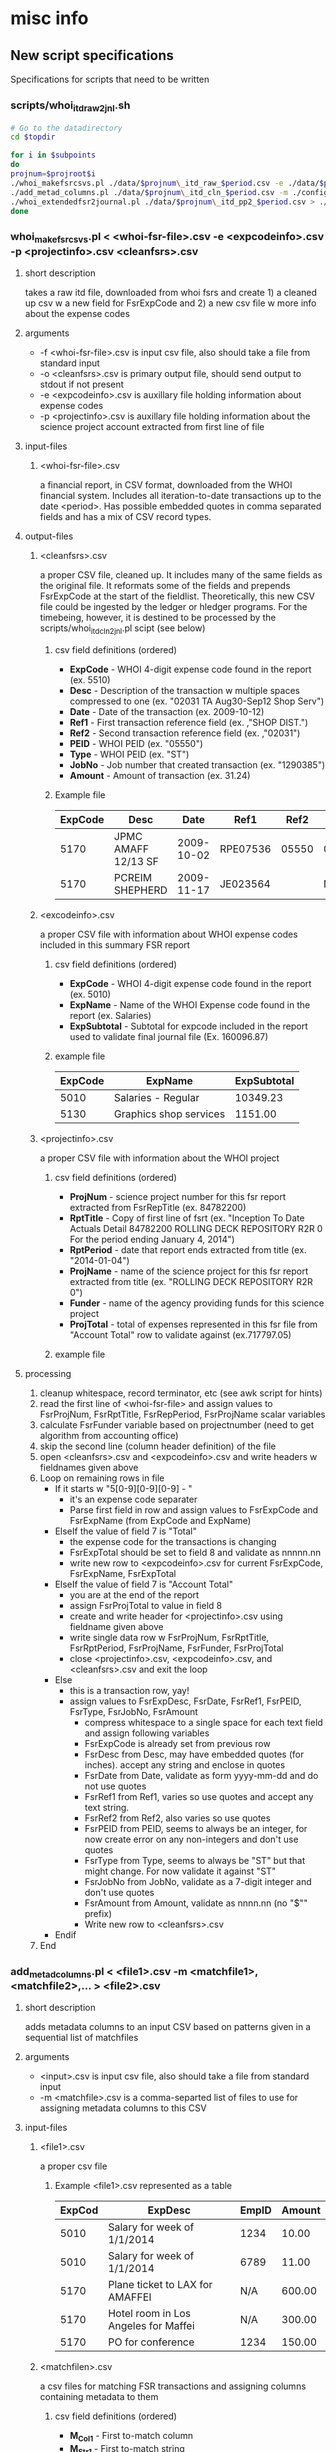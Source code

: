 #+PROPERTY: var topdir="/Users/drumbeat/Contracts/METVC/TVCLLC/NICEFSRS2/whoi_r2r_847822" entity="whoi" program="r2r" projroot="847822" subpoints="00 01 02" period="ifas"
* misc info 
** New script specifications
Specifications for scripts that need to be written
*** scripts/whoi_itd_raw2jnl.sh
#+NAME: whoi_itd_raw2cln
#+BEGIN_SRC sh :results verbatim  :var topdir="/Users/drumbeat/Contracts/METVC/TVCLLC/NICEFSRS2/whoi_r2r_847822" projroot="847822" subpoints="00 01 02" period="ifas"
# Go to the datadirectory
cd $topdir

for i in $subpoints
do
projnum=$projroot$i
./whoi_makefsrcsvs.pl ./data/$projnum\_itd_raw_$period.csv -e ./data/$projnum\_exi_cln_$period.csv -p ./data/$projnum\_pri_cln_$period.csv > ./data/$projnum\_itd_cln_$period.csv
./add_metad_columns.pl ./data/$projnum\_itd_cln_$period.csv -m ./config/whoi\_cln2pp2.csv,./config/$projroot\_cln2pp2.csv,./config/$projnum\_cln2pp2.csv > ./data/$projnum\_itd_pp2_$period.csv
./whoi_extendedfsr2journal.pl ./data/$projnum\_itd_pp2_$period.csv > ./.journal/$projnum\_itd_jnl_$period.journal
done
#+END_SRC

*** whoi_makefsrcsvs.pl < <whoi-fsr-file>.csv -e <expcodeinfo>.csv -p <projectinfo>.csv <cleanfsrs>.csv
**** short description
takes a raw itd file, downloaded from whoi fsrs and create 1) a cleaned up csv w a new field for FsrExpCode and 2) a new csv file w more info about the expense codes
**** arguments
- -f <whoi-fsr-file>.csv is input csv file, also should take a file from standard input
- -o <cleanfsrs>.csv is primary output file, should send output to stdout if not present
- -e <expcodeinfo>.csv is auxillary file holding information about expense codes
- -p <projectinfo>.csv is auxillary file holding information about the science project account extracted from first line of file
**** input-files
***** <whoi-fsr-file>.csv
a financial report, in CSV format, downloaded from the WHOI financial system. Includes all iteration-to-date transactions up to the date <period>. Has possible embedded quotes in comma separated fields and has a mix of CSV record types.
**** output-files
***** <cleanfsrs>.csv
a proper CSV file, cleaned up. It includes many of the same fields as the original file. It reformats some of the fields and  prepends FsrExpCode at the start of the fieldlist. Theoretically, this new CSV file could be ingested by the ledger or hledger programs. For the timebeing, however, it is destined to be processed by the scripts/whoi_itd_cln2jnl.pl scipt (see below)
****** csv field definitions (ordered)
- *ExpCode* - WHOI 4-digit expense code found in the report (ex. 5510)
- *Desc* - Description of the transaction w multiple spaces compressed to one (ex. "02031 TA Aug30-Sep12 Shop Serv")
- *Date* - Date of the transaction (ex. 2009-10-12)
- *Ref1* - First transaction reference field (ex. ,"SHOP DIST.")
- *Ref2* - Second transaction reference field (ex. ,"02031")
- *PEID* - WHOI PEID (ex. "05550")
- *Type* - WHOI PEID (ex. "ST")
- *JobNo* - Job number that created transaction (ex. "1290385")
- *Amount* - Amount of transaction (ex. 31.24)
****** Example file
|---------+---------------------+------------+----------+-------+----------+------+---------+--------|
| ExpCode | Desc                |       Date | Ref1     |  Ref2 | PEID     | Type |   JobNo | Amount |
|---------+---------------------+------------+----------+-------+----------+------+---------+--------|
|    5170 | JPMC AMAFF 12/13 SF | 2009-10-02 | RPE07536 | 05550 | 02005573 | ST   | 1294799 | 410.00 |
|    5170 | PCREIM SHEPHERD     | 2009-11-17 | JE023564 |       | N/A..N/A | ST   | 1305926 |  47.00 |
|---------+---------------------+------------+----------+-------+----------+------+---------+--------|
***** <excodeinfo>.csv
a proper CSV file with information about WHOI expense codes included in this summary FSR report
****** csv field definitions (ordered)
- *ExpCode* - WHOI 4-digit expense code found in the report (ex. 5010)
- *ExpName* - Name of the WHOI Expense code found in the report  (ex. Salaries)
- *ExpSubtotal* - Subtotal for expcode included in the report used to validate final journal file (Ex. 160096.87)
****** example file
|---------+------------------------+-------------|
| ExpCode | ExpName                | ExpSubtotal |
|---------+------------------------+-------------|
|    5010 | Salaries - Regular     |    10349.23 |
|    5130 | Graphics shop services |     1151.00 |
|---------+------------------------+-------------|
***** <projectinfo>.csv
a proper CSV file with information about the WHOI project
****** csv field definitions (ordered)
- *ProjNum* - science project number for this fsr report extracted from FsrRepTitle (ex. 84782200)
- *RptTitle* - Copy of first line of fsrt (ex. "Inception To Date Actuals Detail 84782200 ROLLING DECK REPOSITORY R2R  0 For the period ending January 4, 2014")
- *RptPeriod* - date that report ends extracted from title (ex. "2014-01-04")
- *ProjName* - name of the science project for this fsr report extracted from title (ex. "ROLLING DECK REPOSITORY R2R  0")
- *Funder* - name of the agency providing funds for this science project
- *ProjTotal* - total of expenses represented in this fsr file from "Account Total" row to validate against (ex.717797.05)
****** example file

**** processing
1. cleanup whitespace, record terminator, etc (see awk script for hints)
2. read the first line of <whoi-fsr-file> and assign values to FsrProjNum, FsrRptTitle, FsrRepPeriod, FsrProjName scalar variables
3. calculate FsrFunder variable based on projectnumber (need to get algorithm from accounting office)
4. skip the second line (column header definition) of the file
5. open <cleanfsrs>.csv and <expcodeinfo>.csv and write headers w fieldnames given above
7. Loop on remaining rows in file
   - If it starts w "5[0-9][0-9][0-9] - "
     - it's an expense code separater
     - Parse first field in row and assign values to FsrExpCode and FsrExpName (from ExpCode and ExpName)
   - ElseIf the value of field 7 is "Total"
     - the expense code for the transactions is changing
     - FsrExpTotal should be set to field 8 and validate as nnnnn.nn
     - write new row to <expcodeinfo>.csv for current FsrExpCode, FsrExpName, FsrExpTotal
   - ElseIf the value of field 7 is "Account Total"
     - you are at the end of the report
     - assign FsrProjTotal to value in field 8
     - create and write header for <projectinfo>.csv using fieldname given above
     - write single data row w FsrProjNum, FsrRptTitle, FsrRptPeriod, FsrProjName, FsrFunder, FsrProjTotal
     - close <projectinfo>.csv, <expcodeinfo>.csv, and <cleanfsrs>.csv and exit the loop
   - Else
     - this is a transaction row, yay!
     - assign values to FsrExpDesc, FsrDate, FsrRef1, FsrPEID, FsrType, FsrJobNo, FsrAmount
       - compress whitespace to a single space for each text field and assign following variables
       - FsrExpCode is already set from previous row
       - FsrDesc from Desc, may have embedded quotes (for inches). accept any string and enclose in quotes
       - FsrDate from Date, validate as form yyyy-mm-dd and do not use quotes
       - FsrRef1 from Ref1, varies so use quotes and accept any text string.
       - FsrRef2 from Ref2, also varies so use quotes
       - FsrPEID from PEID, seems to always be an integer, for now create error on any non-integers and don't use quotes
       - FsrType from Type, seems to always be "ST" but that might change. For now validate it against "ST"
       - FsrJobNo from JobNo, validate as a 7-digit integer and don't use quotes
       - FsrAmount from Amount, validate as nnnn.nn (no "$"" prefix)
       - Write new row to <cleanfsrs>.csv
   - Endif
8. End
*** add_metad_columns.pl < <file1>.csv -m <matchfile1>,<matchfile2>,... > <file2>.csv
**** short description
adds metadata columns to an input CSV based on patterns given in a sequential list of matchfiles
**** arguments
- <input>.csv is input csv file, also should take a file from standard input
- -m <matchfile>.csv is a comma-separted list of files to use for assigning metadata columns to this CSV
**** input-files
***** <file1>.csv
a proper csv file
****** Example <file1>.csv represented as a table
|--------+--------------------------------------+-------+--------+
| ExpCod | ExpDesc                              | EmpID | Amount |
|--------+--------------------------------------+-------+--------|
|   5010 | Salary for week of 1/1/2014          |  1234 |  10.00 |
|   5010 | Salary for week of 1/1/2014          |  6789 |  11.00 |
|   5170 | Plane ticket to LAX for AMAFFEI      |   N/A | 600.00 |
|   5170 | Hotel room in Los Angeles for Maffei |   N/A | 300.00 |
|   5170 | PO for conference                    |  1234 | 150.00 |
|--------+--------------------------------------+-------+--------|
***** <matchfilen>.csv
a csv files for matching FSR transactions and assigning columns containing metadata to them
****** csv field definitions (ordered)
- *M_Col1* - First to-match column
- *M_Str1* - First to-match string
- *M_Col2* - First to-match column
- *M_Str2* - First to-match string (only do 2 matches for now, extend later if necc.)
- *<metacolumn1>* - First metadata-to-add column
- *<metacolumn2>* - FirstSecond metadata-to-add column
- *<metacolumnN>* - Nth metadata-to-add column
****** Example <matchfile> represented as a table
|--------+--------+---------+---------+---------------+--------------------------|
| M_Col1 | M_Str1 | M_Col2  |  M_Str2 | AndyView      | OrgView                  |
|--------+--------+---------+---------+---------------+--------------------------|
| ExpCod |   5010 | EmpID   |    1234 | Salary:Maffei | Expenses:Salary:AndrewM  |
| ExpCod |   5010 | EmpID   |    6789 | Salary:Lerner | Expenses:Salary SteveL   |
| ExpCod |   5170 | ExpDesc |  Maffei | Travel:Maffei | Expenses:LATrip:Hotel    |
| ExpCod |   5170 | EmpID   |    1234 | Travel:Maffei | Expenses:LATrip:RVTECFee |
|--------+--------+---------+---------+---------------+--------------------------|
**** output-files
***** <file2>.csv
a copy of the header and all rows in <file1>.csv with a set of columns added for different types of metadata
****** Example <file2> represented as a table
|--------+--------------------------------------+-------+--------+---------------+--------------------------|
| ExpCod | ExpDesc                              | EmpID | Amount | AndyView      | OrgView                  |
|--------+--------------------------------------+-------+--------+---------------+--------------------------|
|   5010 | Salary for week of 1/1/2014          |  1234 |  10.00 | Salary:Maffei | Expenses:Salary:AndrewM  |
|   5010 | Salary for week of 1/1/2014          |  6789 |  11.00 | Salary:Lerner | Expenses:Salary SteveL   |
|   5170 | Plane ticket to LAX for Maffei       |   N/A | 600.00 | Travel:Maffei | Expenses:LATrip:Plane    |
|   5170 | Hotel room in Los Angeles for Maffei |   N/A | 300.00 | Travel:Maffei | Expenses:LATrip:Hotel    |
|   5170 | PO for LA conference registration    |  1234 | 100.00 | Travel:Maffei | Expenses:LATrip:RVTECFee |
|--------+--------------------------------------+-------+--------+---------------+--------------------------|
**** processing
1. read <file1>.csv into an in-memory hash table
2. loop through <matchfile>.csv's (-m)
   - read the first line (header) of the file
   - assume that first 4 columns of the csv are always M_Col1, M_Str1, M_Col2, M_Str2
   - columns 5-->N of header are metadata-column names
   - one column is added to each row for each new metadata-column name
   - loop through remaining rows of <matchfile>.csv
     - match table entries and assign values to new columns as indicated
     - if the value found in the metadata-column is blank do nothing to the internal representation of the row, in other words do not overwrite the old value found there
   - next <matchfile>.csv
3. write out <file1>.csv output file (ideally in same order it was read in)

*** whoi_extendedfsr2journal.pl < <fsr-records-plus-view-metadata>.csv > <journal-file>.journal
**** short description
reads an extendedfsr CSV view-metadata added as columms using addmeta2csv.pl (the last step)
**** arguments
- <fsr-records-plus-view-metadata>.csv is input csv file, also should take a file from standard input
**** input-files
***** <file1fsr-records-plus-view-metadata>.csv
a WHOI FSR CSV file that has had view-metadata columns appended to the rows
****** Example <fsr-records-plus-view-metadata>
|---------+---------------------+------------+----------+-------+----------+------+---------+--------+---------------------------+----------|
| ExpCode | Desc                |       Date | Ref1     |  Ref2 | PEID     | Type |   JobNo | Amount | AndyView                  | GBMFView |
|---------+---------------------+------------+----------+-------+----------+------+---------+--------+---------------------------+----------|
|    5170 | JPMC AMAFF 12/13 SF | 2009-10-02 | RPE07536 | 05550 | 02005573 | ST   | 1294799 | 410.00 | Expenses:Travel:AMaffei   | Travel   |
|    5170 | PCREIM SHEPHERD     | 2009-11-17 | JE023564 |       | N/A..N/A | ST   | 1305926 |  47.00 | Expenses:Travel:AShepherd | Travel   |
|---------+---------------------+------------+----------+-------+----------+------+---------+--------+---------------------------+----------|
**** output-files
***** <journal-file>.journal
a ledger-cli style journal file derved from the input CSV file
**** processing

** Science Projects Financial Directory structure
- */finances/<entity>_<laboratory-unit>_<science-project-root>* (ex. /finances/whoi_r2r_847822)
  - *<entity>* is the entity that books are being kept for (whoi)
  - *<laboratory-unit>* is the laboratory trying to keep track of their finances (r2r)
  - *<science-project-root>* is the 6-digit project root which may have subpoints attached to it as well (847822)
** File naming syntax
Data files are all names using the following scheme:
*<projnum>_<data-type>_<workflow-stage>_<period><-timestamp>.<extension>*
- *projnum* is the 8-digit WHOI project number in format nnnnnnss
  - *nnnnnn* is base account number
  - *ss* is account subcode
- *data-type* is the type of data provided by FSR and other systems as csv, etc. 
  - *fsr* is project financial summary report for a science project
  - *itd* is iteration to date transactions for the project
  - *phr* are the person hours charged to the project
  - *enc* are the encumberances held against the project
  - *ipb* combined itd, phr, and gpg (Budget) transactions
  - *acc* are accountnames of one sort or another
  - *exi* is expense code information
  - *pri* is science project information
- *workflow-stage* is the stage of processing that created the file 
  - *emp* - nothing done, the start
  - *dwn* - download stage
  - *raw* - download-to-rawdata stage
  - *cln* - cleaned-up raw CSV file w bad fields fixed
  - *csv* - cleaned-up CSV with expcodes added as col1
  - *mda* - metadata columns added to cln CSV file
  - *pp9* - last post-processing stage
  - *jnl* - journal creation stage, created by gawk
  - *ctl* - journal creation stage, created csv2ledger
- *period* is the period of time the data represents and is one of following
  - *current* is for the last closed months finances
  - *ifas* is for real-time finances
  - *yyyymm* is for closed month as indicated
- *-timestamp* is a timestamp in form -yyyymmdd of when data was collected
- *extension* indicates file format as follows
  - *html* - HTML source
  - *csv* - comma separated values
  - *pdf* - pdf printable format
  - *ledger* - ledger format

** test shell variable passing
In the following script we test variable passing. This section can go away eventually.
#+NAME: test_shell_variable_passing
#+BEGIN_SRC sh :results verbatim :var period="ifas" fsrurlprefix="http://fsr2.whoi.edu/servlet/fsrreport/ifas/2/grp/JL/" httpuser="arm" httppass="Wh135=justfine" downloadresults="~/Downloads"

ddir=$topdir/downloads
datestring=`date "+%Y%m%d"`

for i in $subpoints
do
projnum=$projroot$i
echo $projnum
done

#+END_SRC

#+RESULTS: test_shell_variable_passing
: 84782200
: 84782201
: 84782202

* dwn: download WHOI project FSR (fsr) and transaction detail (itd) detail
FSR reports display the state of an account at various points in time.
In this code block we gather various formats for both the summary FSR report and
the detailed transactions.
#+NAME: dwn_fsritd
#+BEGIN_SRC sh :results verbatim :var httpuser="arm" httppass="Wh135-justfine" 

#Go to the datadirectory
cd $topdir

# Initialize variables
wgetprefix="wget --http-user=$httpuser --http-password=$httppass"
datestring=`date "+%Y%m%d"`

for i in $subpoints
do
projnum=$projroot$i

# Downloads

#FSR summary in PDF and CSV
$wgetprefix http://fsr2.whoi.edu/servlet/fsrmakepdf/$period/2/grp/JL/$projnum.pdf?method=report -O ./downloads/pdf/$projnum\_fsr_dwn_$period\-$datestring.pdf
sleep 5
$wgetprefix http://fsr2.whoi.edu/servlet/fsrreport/$period/2/grp/JL/$projnum.csv -O ./downloads/$projnum\_fsr_dwn_$period\-$datestring.csv
sleep 5

# FSR ITD detail in PDF and CSV
$wgetprefix http://fsr2.whoi.edu/servlet/fsrdetail/$period/2/grp/JL/$projnum.pdf?col=itd -O ./downloads/pdf/$projnum\_itd_dwn_$period\-$datestring.pdf
sleep 5
$wgetprefix http://fsr2.whoi.edu/servlet/fsrdetail/$period/2/grp/JL/$projnum.csv?col=itd -O ./downloads/$projnum\_itd_dwn_$period\-$datestring.csv
sleep 5

echo "downloaded $projnum FSR summary and ITD files for period $period on date $datestring"

done

#+END_SRC

#+RESULTS: dwn_fsritd
: downloaded 84782200 FSR summary and ITD files for period ifas on date 20140211
: downloaded 84782201 FSR summary and ITD files for period ifas on date 20140211
: downloaded 84782202 FSR summary and ITD files for period ifas on date 20140211

* dwn: download WHOI people hours (phr) detail
Information on hours charged to a project is posted monthly. There is no singly report
that provides all the monthly hours charged to a project. Therefore in the code
block below we gather the reports for every month. This script can be optimized
to only gather months up until the current month at some point.
#+NAME: dwn_phr
#+BEGIN_SRC sh :results verbatim :var httpuser="arm" httppass="Wh135-justfine" year=2014

#Go to the datadirectory
cd $topdir

# Initialize variables
wgetprefix="wget --http-user=$httpuser --http-password=$httppass"
datestring=`date "+%Y%m%d"`

for i in $subpoints
do
projnum=$projroot$i

#FSR PHR detail in CSV
#for i in 01 02 03 04 05 06 07 08 09 10 11 12
for i in 01 02
do
$wgetprefix http://fsr2.whoi.edu/servlet/fsrdetail/$year$i/2/grp/JL/$projnum.pdf?col=ppi -O ./downloads/pdf/$projnum\_phr_dwn_$year$i\-$datestring.pdf
sleep 5
$wgetprefix http://fsr2.whoi.edu/servlet/fsrdetail/$year$i/2/grp/JL/$projnum.csv?col=ppi -O ./downloads/$projnum\_phr_dwn_$year$i\-$datestring.csv
sleep 5
done

echo "downloaded $projnum PHR info on date $datestring"

done
#+END_SRC

#+RESULTS: dwn_phr
: downloaded 84782200 PPI info on date 20140211
: downloaded 84782201 PPI info on date 20140211
: downloaded 84782202 PPI info on date 20140211

* dwn: download WHOI funds allocated (gpg) and encumberance (enc) detail
This code block downloads budget and encumberance details for the project. We use "ifas" as the
period but it appears that any period returns the same results -- an ITD list
of budget entries from the start of the project.
#+NAME: dwn_gpgen
#+BEGIN_SRC sh :results verbatim :var httpuser="arm" httppass="Wh135-justfine"
#Go to the datadirectory
cd $topdir

# Initialize variables
wgetprefix="wget --http-user=$httpuser --http-password=$httppass"
datestring=`date "+%Y%m%d"`

for i in $subpoints
do
projnum=$projroot$i

# Budget details
$wgetprefix http://fsr2.whoi.edu/servlet/fsrdetail/$period/2/grp/JL/$projnum.pdf?col=gbg -O ./downloads/pdf/$projnum\_gpg_dwn_$period\-$datestring.pdf
sleep 5
$wgetprefix http://fsr2.whoi.edu/servlet/fsrdetail/$period/2/grp/JL/$projnum.csv?col=gbg -O ./downloads/$projnum\_gpg_dwn_$period\-$datestring.csv
sleep 5

# Encumberance details
$wgetprefix http://fsr2.whoi.edu/servlet/fsrdetail/$period/2/grp/JL/$projnum.pdf?col=en -O ./downloads/pdf/$projnum\_enc_dwn_$period\-$datestring.pdf
$wgetprefix http://fsr2.whoi.edu/servlet/fsrdetail/$period/2/grp/JL/$projnum.csv?col=en -O ./downloads/$projnum\_enc_dwn_$period\-$datestring.csv

echo "downloaded $projnum Budget and Encumberance info on date $datestring"

done

#+END_SRC

#+RESULTS: dwn_gpgen
: downloaded 84782200 Budget and Encumberance info on date 20140211
: downloaded 84782201 Budget and Encumberance info on date 20140211
: downloaded 84782202 Budget and Encumberance info on date 20140211

* raw: transform specified downloaded data (from dwn phase) to data directory files (raw)
Here we update all the raw files in the data directory with fresh versions.
#+NAME: dwn2raw
#+BEGIN_SRC sh :results verbatim :var datestring=20140211

# IMPORTANT!!!!!!!!!! --> SET DATESTRING BEFORE EXECUTING THIS!!!!!!!

# Need to make sure that data for today has been downloaded since this script
# picks up data collected on todays date

# Go to the datadirectory
cd $topdir

for i in $subpoints
do
projnum=$projroot$i

# copy fsr summary and detail files up one level
cp ./downloads/$projnum\_fsr\_dwn_$period\-$datestring.csv ./data/$projnum\_fsr_raw.csv
cp ./downloads/$projnum\_itd\_dwn_$period\-$datestring.csv ./data/$projnum\_itd_raw.csv
cp ./downloads/$projnum\_enc\_dwn_$period\-$datestring.csv ./data/$projnum\_enc_raw.csv
cp ./downloads/$projnum\_gpg\_dwn_$period\-$datestring.csv ./data/$projnum\_gpg_raw.csv

# concatenate all the phr files we have into one phr file
# TODO - Need to improve this algorithm so duplicate file not copied for phr file
cat ./downloads/$projnum\_phr_dwn_201[34][0-1][0-9]-*.csv > ./data/$projnum\_phr_raw.csv

echo "copied $projnum data from period $period downloaded files to data dir date $datestring"

done

#+END_SRC

#+RESULTS: dwn2raw
: copied 84782200 data from period ifas downloaded files to data dir date 20140211
: copied 84782201 data from period ifas downloaded files to data dir date 20140211
: copied 84782202 data from period ifas downloaded files to data dir date 20140211

* cln: copy the raw (raw) data files into clean (cln) data files
For the time being we basically copy the raw files to cooked files.
In the future each of the raw files, downloaded from the accounting system
will be transformed into a CSV capable of being imported into the ledger
software, attaching a UUID to each transaction as it is created. The
difficutly at present is that multiple virtual accounts have to be assigned
to each transaction. gawk is a better tool for this currently.

#+NAME: raw2cln
#+BEGIN_SRC sh :results verbatim

# Go to the datadirectory
cd $topdir

for i in $subpoints
do
projnum=$projroot$i

# for now just copy raw files to processed (cln) files
cp ./data/$projnum\_fsr_raw.csv ./data/$projnum\_fsr_cln.csv
cp ./data/$projnum\_itd_raw.csv ./data/$projnum\_itd_cln.csv
cp ./data/$projnum\_phr_raw.csv ./data/$projnum\_phr_cln.csv
cp ./data/$projnum\_enc_raw.csv ./data/$projnum\_enc_cln.csv
cp ./data/$projnum\_gpg_raw.csv ./data/$projnum\_gpg_cln.csv

date; echo "raw2cln performed for $projnum"

done

#+END_SRC

#+RESULTS: raw2cln
: Tue Feb 11 17:56:20 EST 2014
: raw2cln performed for 84782200
: Tue Feb 11 17:56:20 EST 2014
: raw2cln performed for 84782201
: Tue Feb 11 17:56:20 EST 2014
: raw2cln performed for 84782202

* gawk cooked data files into ledger-compatible transactions
In this step we create ledger-compatible journal files from the cooked
data files and place them in the journals subdirectory. A series of project-specific
gawk scripts, sitting in the scripts directory, are used for this purpose. At some
point we may want to have a global gawk script that calls a local gawk script at
the end of it.
- be sure to look at https://github.com/quentinsf/icsv2ledger for more ideas about how to convert csvs to the journal files we wish to create. Perhaps extend it to use virtual accounts
- this too - https://github.com/cantino/reckon
- and this - https://github.com/bhutley/bank-csv-to-ledger
- and wiegley's -- https://github.com/jwiegley/CSV2Ledger
- that was copied from here -- http://bazaar.launchpad.net/~rladams/csv2ledger/main/files


#+NAME: cln2jnl
#+BEGIN_SRC sh :results verbatim
# Go to the datadirectory
cd $topdir
date
for i in $subpoints
do
projnum=$projroot$i

# ITD file into ledger file and sort journal
gawk -f ./scripts/$projroot\_itd_cln2jnl.awk ./data/$projnum\_itd_cln.csv | ledger print --file - --sort d > ./journals/$projnum\_itd_jnl.journal

# PHR file into ledger file and sort journal
gawk --file=./scripts/$projroot\_phr_cln2jnl.awk ./data/$projnum\_phr_cln.csv | ledger print --file - --sort d > ./journals/$projnum\_phr_jnl.journal

# GPG file into ledger file and sort journal
gawk --file=./scripts/$projroot\_gpg_cln2jnl.awk ./data/$projnum\_gpg_cln.csv | ledger print --file - --sort d > ./journals/$projnum\_gpg_jnl.journal

# GPG file into ledger file and sort journal
gawk --file=./scripts/$projroot\_enc_cln2jnl.awk ./data/$projnum\_enc_cln.csv | ledger print --file - --sort d > ./journals/$projnum\_enc_jnl.journal
gawk --file=./scripts/$projroot\_enc_cln2jnl.awk ./data/$projnum\_enc_cln.csv | ledger print --file - --sort d 


# Combine all 3 into a single (i)nception-to-date + (p)eople + (b)udger transaction file
cat ./journals/$projnum\_{itd,gpg,phr}_jnl.journal > ./journals/$projnum\_ipb_jnl.journal

echo "ledger files created for $projnum"

done

# Create projroot ledger files and sort 
cat ./journals/$projroot[0-9][0-9]_itd_jnl.journal | ledger print --file - --sort d > ./journals/$projroot\_itd_jnl.journal
cat ./journals/$projroot[0-9][0-9]_phr_jnl.journal | ledger print --file - --sort d > ./journals/$projroot\_phr_jnl.journal
cat ./journals/$projroot[0-9][0-9]_gpg_jnl.journal | ledger print --file - --sort d > ./journals/$projroot\_gpg_jnl.journal
cat ./journals/$projroot[0-9][0-9]_ipb_jnl.journal | ledger print --file - --sort d > ./journals/$projroot\_ipb_jnl.journal
echo "concatenated ledger files"

# Create new accounts file listing all accounts used
ledger --file ./journals/$projroot\_itd_jnl.journal accounts | sed -e "s/^/account /" | sort > ./journals/$projroot\_acc_jnl.journal
#+END_SRC

#+RESULTS: cln2jnl
: Tue Feb 11 18:09:27 EST 2014
: ledger files created for 84782200
: ledger files created for 84782201
: ledger files created for 84782202
: concatenated ledger files

#+NAME: cln2jnl2
#+BEGIN_SRC sh :results verbatim
# Go to the datadirectory
cd $topdir
date
for i in $subpoints
do
projnum=$projroot$i

# ITD file into ledger file and sort journal
#gawk -f ./scripts/$projroot\_itd_cln2jnl.awk ./data/$projnum\_itd_cln.csv | ledger print --file - --sort d > ./journals/$projnum\_itd_jnl.journal

# PHR file into ledger file and sort journal
#gawk --file=./scripts/$projroot\_phr_cln2jnl.awk ./data/$projnum\_phr_cln.csv | ledger print --file - --sort d > ./journals/$projnum\_phr_jnl.journal

# GPG file into ledger file and sort journal
#gawk --file=./scripts/$projroot\_gpg_cln2jnl.awk ./data/$projnum\_gpg_cln.csv | ledger print --file - --sort d > ./journals/$projnum\_gpg_jnl.journal

# GPG file into ledger file and sort journal
#gawk --file=./scripts/$projroot\_enc_cln2jnl.awk ./data/$projnum\_enc_cln.csv | ledger print --file - --sort d > ./journals/$projnum\_enc_jnl.journal
gawk --file=./scripts/$projroot\_enc_cln2jnl.awk ./data/$projnum\_enc_cln.csv | ledger print --file - --sort d 


# Combine all 3 into a single (i)nception-to-date + (p)eople + (b)udger transaction file
cat ./journals/$projnum\_{itd,gpg,phr}_jnl.journal > ./journals/$projnum\_ipb_jnl.journal

echo "ledger files created for $projnum"

done

# Create projroot ledger files and sort 
cat ./journals/$projroot[0-9][0-9]_itd_jnl.journal | ledger print --file - --sort d > ./journals/$projroot\_itd_jnl.journal
cat ./journals/$projroot[0-9][0-9]_phr_jnl.journal | ledger print --file - --sort d > ./journals/$projroot\_phr_jnl.journal
cat ./journals/$projroot[0-9][0-9]_gpg_jnl.journal | ledger print --file - --sort d > ./journals/$projroot\_gpg_jnl.journal
cat ./journals/$projroot[0-9][0-9]_ipb_jnl.journal | ledger print --file - --sort d > ./journals/$projroot\_ipb_jnl.journal
echo "concatenated ledger files"

# Create new accounts file listing all accounts used
ledger --file ./journals/$projroot\_itd_jnl.journal accounts | sed -e "s/^/account /" | sort > ./journals/$projroot\_acc_jnl.journal
#+END_SRC

* -->csv: cleanup the raw (raw) data files into clean proper CSV (csv) files
For the time being we take the raw downloaded file and transform it
into a csv file that is properly formatted for ingestion using the "ledger import"
command

#+NAME: raw2cln2
#+BEGIN_SRC sh :results verbatim

# Go to the datadirectory
cd $topdir

for i in $subpoints
do
projnum=$projroot$i

# create clean (cln) files compatible with ledger convert
gawk -f ./scripts/$projroot\_itd_raw2cln.awk ./data/$projnum\_itd_raw.csv > ./data/$projnum\_itd_csv.csv

date; echo "raw2cln2 performed for $projnum"

done

#+END_SRC

#+RESULTS: raw2cln2
: Tue Feb 11 17:21:39 EST 2014
: raw2cln2 performed for 84782200
: Tue Feb 11 17:21:39 EST 2014
: raw2cln2 performed for 84782201
: Tue Feb 11 17:21:39 EST 2014
: raw2cln2 performed for 84782202
* -->mda: take clean (cln) files and add views as metadata columns (mda)
** WHOI View match tables
Match columns are ledger matchcolu
*** WHOI NSFView defaults
copy this to /Users/drumbeat/Contracts/METVC/TVCLLC/NICEFSRS2/whoi_r2r_847822/config/WHOI_NSFView_default_matches.csv
#+NAME WHOI_NSFView_default_matches.csv
|---------+--------+--------+--------+-------------------------------------+------------------------------------------------------------------------|
| M_Col1  | M_Str1 | M_Col2 | M_Str2 | WHOIView                            | NSFView                                                                |
|---------+--------+--------+--------+-------------------------------------+------------------------------------------------------------------------|
| ExpCode |      * |        |        | 9999 Unassigned                     | Z. Unassigned                                                          |
| ExpCode |   5010 |        |        | 5010 Salaries - Regular             | C. Total Salary and Benefits                                           |
| ExpCode |   5012 |        |        | 5012 Salaries-Paid Absences         | C. Total Salary and Benefits                                           |
| ExpCode |   5015 |        |        | 5015 Salaries-Casual                | C. Total Salary and Benefits                                           |
| ExpCode |   5050 |        |        | 5050 Fringe Benefits Regular        | C. Total Salary and Benefits                                           |
| ExpCode |   5054 |        |        | 5054 Fringe Benefits-Casual         | C. Total Salary and Benefits                                           |
| ExpCode |   5060 |        |        | 5060 Lab Costs Regular              | I. Indirect Costs:1. Lab Costs                                         |
| ExpCode |   5066 |        |        | 5066 Laboratory Costs - Casual      | I. Indirect Costs:1. Lab Costs                                         |
| ExpCode |   5100 |        |        | 5100 Elec/Mech/Carp. shop services  | G. Other Direct Costs:3. Shop Services                                 |
| ExpCode |   5130 |        |        | 5130 Graphics shop services         | G. Other Direct Costs:2. Publication                                   |
| ExpCode |   5170 |        |        | 5170 Travel - Domestic              | E. Travel:1. Domestic                                                  |
| ExpCode |   5171 |        |        | 5171 Train Seminar fees on&off site | E. Travel:3. Seminar Fees                                              |
| ExpCode |   5180 |        |        | 5180 Travel - International         | E. Travel:2. Foreign                                                   |
| ExpCode |   5190 |        |        | 5190 Equipment                      | D. Equipment                                                           |
| ExpCode |   5200 |        |        | 5200 Membership Fees                | G. Other Direct Costs:6. Other:Membership Fees                         |
| ExpCode |   5210 |        |        | 5210 Supplies                       | G. Other Direct Costs:1. Materials and Supplies                        |
| ExpCode |   5211 |        |        | 5211 Computer Software              | G. Other Direct Costs:1. Materials and Supplies                        |
| ExpCode |   5212 |        |        | 5212 Computer Supples               | G. Other Direct Costs:1. Materials and Supplies                        |
| ExpCode |   5220 |        |        | 5220 Books & Publications           | G. Other Direct Costs:6. Other:Books and Publications                  |
| ExpCode |   5250 |        |        | 5250 Stockroom Supplies             | G. Other Direct Costs:1. Materials and Supplies                        |
| ExpCode |   5290 |        |        | 5290 Meals                          | G. Other Direct Costs:6. Other:Meals                                   |
| ExpCode |   5310 |        |        | 5310 Other Outside Services         | G. Other Direct Costs:5. Subawards:Unassigned                          |
| ExpCode |   5320 |        |        | 5320 Consulting Services            | G. Other Direct Costs:3. Consultant Services                           |
| ExpCode |   5360 |        |        | 5360 Communications                 | G. Other Direct Costs:6. Other:Communications                          |
| ExpCode |   5370 |        |        | 5370 Shipping & Postage             | G. Other Direct Costs:6. Other:Shipping and Postage                    |
| ExpCode |   5389 |        |        | 5389 Miscellaneous In-house Service | G. Other Direct Costs:6. Other:Misc In-house Service                   |
| ExpCode |   5390 |        |        | 5390 Printing & Binding             | G. Other Direct Costs:2. Publication Costs/Documentation/Dissemination |
| ExpCode |   5410 |        |        | 5410 Miscellaneous                  | G. Other Direct Costs:6. Other:Miscellaneous                           |
| ExpCode |   5430 |        |        | 5430 Duplicating                    | G. Other Direct Costs:6. Other:Duplicating                             |
| ExpCode |   5510 |        |        | 5510 Technical Assistance           | G. Other Direct Costs:4. Computer Services                             |
| ExpCode |   5550 |        |        | 5550 Publication Costs              | G. Other Direct Costs:2. Publication Costs                             |
| ExpCode |   5750 |        |        | 5750 Guest Payments                 | F. Participant Support Costs                                           |
| ExpCode |   5960 |        |        | 5960 G & A Regular                  | I. Indirect Costs:2. General and Administrative                        |
| ExpCode |   5970 |        |        | 5970 Cost Sharing                   | M. Cost Sharing                                                        |
| ExpCode |   5966 |        |        | 5966 G&A Overhead-Casual            | I. Indirect Costs:2. General and Administrative                        |
|---------+--------+--------+--------+-------------------------------------+------------------------------------------------------------------------|
*** WHOI GBMFView_defaults
copy this to /Users/drumbeat/Contracts/METVC/TVCLLC/NICEFSRS2/whoi_r2r_847822/config/WHOI_GBMFView_default_matches.csv
#+NAME WHOI_GBMFView_default_matches.csv
|---------+--------+--------+--------+-------------------------------------+--------------------------------------------------------|
| M_Col1  | M_Str1 | M_Col2 | M_Str2 | WHOIView                            | GBMFView                                               |
|---------+--------+--------+--------+-------------------------------------+--------------------------------------------------------|
| ExpCode |      * |        |        | 0000 Unassigned                     | Unassigned                                             |
| ExpCode |   5010 |        |        | 5010 Salaries - Regular             | Labor and Benefits                                     |
| ExpCode |   5012 |        |        | 5012 Salaries-Paid Absences         | Labor and Benefits                                     |
| ExpCode |   5015 |        |        | 5015 Salaries-Casual                | Labor and Benefits                                     |
| ExpCode |   5050 |        |        | 5050 Fringe Benefits Regular        | Labor and Benefits                                     |
| ExpCode |   5054 |        |        | 5054 Fringe Benefits-Casual         | Labor and Benefits                                     |
| ExpCode |   5060 |        |        | 5060 Lab Costs Regular              | Indirect Costs:Lab Costs                               |
| ExpCode |   5066 |        |        | 5066 Laboratory Costs - Casual      | Indirect Costs:Lab Costs                               |
| ExpCode |   5100 |        |        | 5100 Elec/Mech/Carp. shop services  | Other Direct Costs:Other:Shop                          |
| ExpCode |   5130 |        |        | 5130 Graphics shop services         | Other Direct Costs:Other:Shop                          |
| ExpCode |   5170 |        |        | 5170 Travel - Domestic              | Travel:Domestic:Unassigned                             |
| ExpCode |   5171 |        |        | 5171 Train Seminar fees on&off site | Travel:Domestic:SeminarFee                             |
| ExpCode |   5180 |        |        | 5180 Travel - International         | Travel:International:Unassigned                        |
| ExpCode |   5190 |        |        | 5190 Equipment                      | Equipment:Unassigned                                   |
| ExpCode |   5200 |        |        | 5200 Membership Fees                | Other Direct Costs:Other:Membership Fees               |
| ExpCode |   5210 |        |        | 5210 Supplies                       | Other Direct Costs:Materials and Supplies              |
| ExpCode |   5211 |        |        | 5211 Computer Software              | Other Direct Costs:Materials and Supplies:CompSoftware |
| ExpCode |   5212 |        |        | 5212 Computer Supples               | Other Direct Costs:Materials and Supplies:CompSupplies |
| ExpCode |   5220 |        |        | 5220 Books & Publications           | Other Direct Costs:Materials and Supplies:Books        |
| ExpCode |   5250 |        |        | 5250 Stockroom Supplies             | Other Direct Costs:Materials and Supplies:Stockroom    |
| ExpCode |   5290 |        |        | 5290 Meals                          | Other Direct Costs:Other:Meals                         |
| ExpCode |   5310 |        |        | 5310 Other Outside Services         | Other Direct Costs:Other:OtherOutServ                  |
| ExpCode |   5320 |        |        | 5320 Consulting Services            | Other Direct Costs:Other:OtherOutServ                  |
| ExpCode |   5360 |        |        | 5360 Communications                 | Other Direct Costs:Other:Communications                |
| ExpCode |   5370 |        |        | 5370 Shipping & Postage             | Other Direct Costs:Other:Shipping                      |
| ExpCode |   5389 |        |        | 5389 Miscellaneous In-house Service | Other Direct Costs:Other:MiscInhouseServ               |
| ExpCode |   5390 |        |        | 5390 Printing & Binding             | Other Direct Costs:Other:Printing                      |
| ExpCode |   5410 |        |        | 5410 Miscellaneous                  | Other Direct Costs:Other:Misc                          |
| ExpCode |   5430 |        |        | 5430 Duplicating                    | Other Direct Costs:Other:Duplicating                   |
| ExpCode |   5510 |        |        | 5510 Technical Assistance           | Other Direct Costs:Computer Services                   |
| ExpCode |   5550 |        |        | 5550 Publication Costs              | Other Direct Costs:Other:PubCosts                      |
| ExpCode |   5750 |        |        | 5750 Guest Payments                 | Other Direct Costs:GuestPayments                       |
| ExpCode |   5960 |        |        | 5960 G & A Regular                  | Indirect Costs:GandA                                   |
| ExpCode |   5966 |        |        | 5966 G&A Overhead-Casual            | Indirect Costs:GandA                                   |
| ExpCode |   5970 |        |        | 5970 Cost Sharing                   | Cost Sharing                                           |
|---------+--------+--------+--------+-------------------------------------+--------------------------------------------------------|
*** AndyView defaults
#+NAME WHOI_AndyView_default_matches.csv
|---------+--------+--------+--------+-------------------------------------+--------------------------------------|
| M_Col1  | M_Str1 | M_Col2 | M_Str2 | WHOIView                            | AndyView                             |
|---------+--------+--------+--------+-------------------------------------+--------------------------------------|
| ExpCode |      * |        |        | 0000 Unassigned                     | Expenses:Unassigned                  |
| ExpCode |   5010 |        |        | 5010 Salaries - Regular             | Expenses:Salary:Regular              |
| ExpCode |   5012 |        |        | 5012 Salaries-Paid Absences         | Expenses:Salary:PaidAbsence          |
| ExpCode |   5015 |        |        | 5015 Salaries-Casual                | Expenses:Salary:Casual               |
| ExpCode |   5050 |        |        | 5050 Fringe Benefits Regular        | Expenses:Salary:BenefitsRegular      |
| ExpCode |   5054 |        |        | 5054 Fringe Benefits-Casual         | Expenses:Salary:BenifitsCasual       |
| ExpCode |   5060 |        |        | 5060 Lab Costs Regular              | Expenses:Salary:LabCostsRegular      |
| ExpCode |   5066 |        |        | 5066 Laboratory Costs - Casual      | Expenses:Salary:LabCostsCasual       |
| ExpCode |   5100 |        |        | 5100 Elec/Mech/Carp. shop services  | Expenses:Other:ElecMechCarp          |
| ExpCode |   5130 |        |        | 5130 Graphics shop services         | Expenses:Other:Graphics              |
| ExpCode |   5170 |        |        | 5170 Travel - Domestic              | Expenses:Travel:Unassigned           |
| ExpCode |   5171 |        |        | 5171 Train Seminar fees on&off site | Expenses:Other:Training              |
| ExpCode |   5180 |        |        | 5180 Travel - International         | Expenses:Travel:Unassigned           |
| ExpCode |   5190 |        |        | 5190 Equipment                      | Expenses:Equipment:Unassigned        |
| ExpCode |   5200 |        |        | 5200 Membership Fees                | Expenses:Other:Membership Fees       |
| ExpCode |   5210 |        |        | 5210 Supplies                       | Expenses:Supplies:Misc               |
| ExpCode |   5211 |        |        | 5211 Computer Software              | Expenses:Supplies:Computer Software  |
| ExpCode |   5212 |        |        | 5212 Computer Supples               | Expenses:Supplies:Computer Supplies  |
| ExpCode |   5220 |        |        | 5220 Books & Publications           | Expenses:Other:Books                 |
| ExpCode |   5250 |        |        | 5250 Stockroom Supplies             | Expenses:Other:Stockroom             |
| ExpCode |   5290 |        |        | 5290 Meals                          | Expenses:Other:Meals                 |
| ExpCode |   5310 |        |        | 5310 Other Outside Services         | Expenses:Outside Services:Unassigned |
| ExpCode |   5320 |        |        | 5320 Consulting Services            | Expenses:Outside Servixes:Unassigned |
| ExpCode |   5360 |        |        | 5360 Communications                 | Expenses:Other:Communications        |
| ExpCode |   5370 |        |        | 5370 Shipping & Postage             | Expenses:Other:Shipping              |
| ExpCode |   5389 |        |        | 5389 Miscellaneous In-house Service | Expenses:Other:MiscInhouseServ       |
| ExpCode |   5390 |        |        | 5390 Printing & Binding             | Expenses:Other:Printing              |
| ExpCode |   5410 |        |        | 5410 Miscellaneous                  | Expenses:Other:Misc                  |
| ExpCode |   5430 |        |        | 5430 Duplicating                    | Expenses:Other:Duplicating           |
| ExpCode |   5510 |        |        | 5510 Technical Assistance           | Expenses:Salary:TA                   |
| ExpCode |   5550 |        |        | 5550 Publication Costs              | Expenses:Other:PubCosts              |
| ExpCode |   5750 |        |        | 5750 Guest Payments                 | Expenses:GuestPayments               |
| ExpCode |   5960 |        |        | 5960 G & A Regular                  | Expenses:Salary:GandA                |
| ExpCode |   5966 |        |        | 5966 G&A Overhead-Casual            | Expenses:Salary:GandA                |
| ExpCode |   5970 |        |        | 5970 Cost Sharing                   | Expenses:CostSharing                 |
|---------+--------+--------+--------+-------------------------------------+--------------------------------------|
*** Andy Projects (General)
#+NAME WHOI_AndyProj_genview_matches.csv
|---------+--------+--------+-----------------+--------------------------+---------------------------------------+---------|
| M_Col1  | M_Str1 | M_Col2 | M_Str2          | AndyView                 | GBMFView                              | NSFView |
|---------+--------+--------+-----------------+--------------------------+---------------------------------------+---------|
| ExpCode |   5170 | Desc   | AMAFF           | Travel:AndyM             | Travel:Domestic:AndyM                 |         |
| ExpCode |   5170 | Desc   | MAFFEI          | Travel:AndyM             | Travel:Domestic:AndyM                 |         |
| ExpCode |   5170 | Desc   | CCHAN           | Travel:CyndyC            | Travel:Domestic:CyndyC                |         |
| ExpCode |   5170 | Desc   | STOLP           | Travel:LauraS            | Travel:Domestic:LauraS                |         |
| ExpCode |   5170 | Desc   | RARKO           | Travel:BobA              | Travel:Domestic:BobA                  |         |
| ExpCode |   5170 | Desc   | JFUTR           | Travel:JoeF              | Travel:Domestic:JoeF                  |         |
| ExpCode |   5170 | Desc   | FUTRELLE        | Travel:JoeF              | Travel:Domestic:JoeF                  |         |
| ExpCode |   5170 | Desc   | SOSIK, HEIDI    | Travel:HeidiS            | Travel:Domestic:HeidiS                |         |
| ExpCode |   5170 | Desc   | HSOSI/PT        | Travel:HeidiS            | Travel:Domestic:HeidiS                |         |
| ExpCode |   5170 | Desc   | JPMC HSOSI      | Travel:HeidiS            | Travel:Domestic:HeidiS                |         |
| ExpCode |   5170 | Desc   | HONIG, PETER    | Travel:PeterH            | Travel:Domestic:PeterH                |         |
| ExpCode |   5170 | Desc   | FOX, PETER      | Travel:PeterF            | Travel:Domestic:PeterF                |         |
| ExpCode |   5170 | Desc   | WEST, PATRICK   | Travel:PatrickW          | Travel:Domestic:PatrickW              |         |
| ExpCode |   5170 | Desc   | SINGH, HANUMAN  | Travel:HanuS             | Travel:Domestic:HanuS                 |         |
| ExpCode |   5170 | Desc   | HSING           | Travel:HanuS             | Travel:Domestic:HanuS                 |         |
| ExpCode |   5170 | Desc   | YORK, AMBER     | Travel:AmberY            | Travel:Domestic::AmberY               |         |
| ExpCode |   5170 | Desc   | PRASAD, LAKSHM  | Travel:LakshmanP         | Travel:Domestic:LakshmanP             |         |
| ExpCode |   5170 | Desc   | LPRAS           | Travel:LakshmanP         | Travel:Domestic:LakshmanP             |         |
| ExpCode |   5170 | Desc   | COBURN, ELIZABE | Travel:LizaC             | Travel:Domestic:LizaC                 |         |
| ExpCode |   5170 | Desc   | CNOBR           | Travel:CarolinaN         | Travel:Domestic:CarolinaN             |         |
| ExpCode |   5170 | Desc   | CSELL           | Travel:CindyS            | Travel:Domestic:CindyS                |         |
| ExpCode |   5170 | Desc   | CHANDLER, CYNTH | Travel:CarolinaN         | Travel:Domestic:CarolinaN             |         |
| ExpCode |   5170 | Desc   | NOBRE, CAROLINA | Travel:CarolinaN         | Travel:Domestic:CarolinaN             |         |
| ExpCode |   5170 | Desc   | SLEEPY HOLLOW   | Travel:LakshmanP         | Travel:Domestic:LakshmanP             |         |
| ExpCode |   5171 | Desc   | JFUTR           | Travel:JoeF:SeminarFee   | Travel:Domestic:JoeF:SeminarFee       |         |
| ExpCode |   5171 | Desc   | AMAFF           | Travel:AndyM:SeminarFee  | Travel:Domestic:AndyM:SeminarFee      |         |
| ExpCode |   5171 | Desc   | CSELL           | Travel:CindyS:SeminarFee | Travel:Domestic:CindyS:SeminarFee     |         |
| ExpCode |   5171 | Desc   | ASTON           | Travel:AnnS:SeminarFee   | Travel:Domestic:AnnS:SeminarFee       |         |
| ExpCode |   5180 | Desc   | AMAFF           | Travel:AndyM             | Travel:International:AndyM            |         |
| ExpCode |   5180 | Desc   | MAFFEI          | Travel:AndyM             | Travel:International:AndyM            |         |
| ExpCode |   5180 | Desc   | JFUTR           | Travel:JoeF              | Travel:International:JoeF             |         |
| ExpCode |   5180 | Desc   | FUTRELLE        | Travel:JoeF              | Travel:International:JoeF             |         |
| ExpCode |   5180 | Desc   | HSOSI           | Travel:HeidiS            | Travel:International:HeidiS           |         |
| ExpCode |   5510 | PEID   | 05550           | Salary:TA:AndyM          | Other Direct Costs:Computer Svc:AndyM |         |
|         |        |        |                 |                          |                                       |         |
|---------+--------+--------+-----------------+--------------------------+---------------------------------------+---------|
*** AndyProject (Detailed)
#+NAME WHOI_AndyView_detview_matches.csv
|---------+--------+--------+----------+-------------------------|
| M_Col1  | M_Str1 | M_Col2 | M_Str2   | AndyView                |
|---------+--------+--------+----------+-------------------------|
| ExpCode |   5170 | Ref1   | RPE07536 | Travel:AndyM:AGU2009    |
| ExpCode |   5170 | Ref1   | JE023564 | Travel:AdamS:Nov2009    |
| ExpCode |   5170 | Ref1   | RPE07162 | Travel:CyndyC:RVTEC2009 |
| ExpCode |   5170 | Ref1   | RP062318 | Travel:CyndyC:RVTEC2009 |
| ExpCode |   5170 | Ref1   | RP062319 | Travel:CyndyC:RVTEC2009 |
| ExpCode |   5170 | Ref1   | RP062439 | Travel:AndyM:RVTEC2009  |
| ExpCode |   5170 | Ref1   | RP062440 | Travel:AndyM:RVTEC2009  |
| ExpCode |   5170 | Ref1   | RP062441 | Travel:AndyM:RVTEC2009  |
| ExpCode |   5170 | Ref1   | RP062442 | Travel:AndyM:RVTEC2009  |
| ExpCode |   5170 | Ref1   | RP062443 | Travel:AndyM:AGU2009    |
| ExpCode |   5170 | Ref1   | RP062440 | Travel:AndyM:AGU2009    |
| ExpCode |   5170 | Ref1   | RPE07536 | Travel:AndyM:AGU2010    |
| ExpCode |   5170 | Ref1   | RP063787 | Travel:AndyM:Feb2010    |
| ExpCode |   5170 | Ref1   | RP063788 | Travel:AndyM:Feb2010    |
| ExpCode |   5170 | Ref1   | RP063789 | Travel:AndyM:Feb2010    |
| ExpCode |   5170 | Ref1   | RP062440 | Travel:AndyM:Feb2010    |
| ExpCode |   5171 | Desc   | JFUTR    | Travel:JoeF:SeminarFee  |
| ExpCode |   5180 | Desc   | AMAFF    | Travel:AndyM            |
| ExpCode |   5510 | PEID   | 05550    | Salary:TA:AndyM         |
|         |        |        |          |                         |
|         |        |        |          |                         |
|---------+--------+--------+----------+-------------------------|
Unfortunately the WHOI FSR rows do not have a unique col for transaction-ids. Some of the above matches may cause incorrect results
*** WHOI Project Grants
#+NAME WHOIPrSourcePrefix
|----------+--------|
|   Prefix | Agency |
|----------+--------|
| 84xxxxxx | NSF    |
| 25xxxxxx |        |
|----------+--------|

** Add the metadata
#+NAME: add_metad_columns
#+BEGIN_SRC sh :results verbatim
# Go to the datadirectory
cd $topdir
date
for i in $subpoints
do
projnum=$projroot$i

# ITD file into ledger file and sort journal
./scripts/add_metad_columns.pl -i ./data/84782200_itd_cln.csv -o ./data/84782200_itd_mda.csv -m ./config/WHOI_AndyView_default_matches.csv
# cat  ./data/$projnum\_itd_mda.csv

echo "metadata added for $projnum csvs"

done
#+END_SRC

#+RESULTS: add_metad_columns
: Thu Feb  6 13:53:59 EST 2014
: metadata added for 84782200 csvs
: metadata added for 84782201 csvs
: metadata added for 84782202 csvs

* -->c2l: CSV2Ledger.pl processing
** Script options
Options:
 -i <file>                Input filename
 -o <file>                Output filename
 -D <directory>           Base directory for output files
 -r "regexp"              Record matching RE
 -c "label,label,<...>"   Field label list
 -d "label"               Date field label
 -n "label"               Check Number field label
 -t "label"               Description field label
 -a "label"               Amount field label
 -x                       Mark transactions cleared
 -g                       Negate the transaction amount
 -z                       Turn on duplicate detection (SLOW)
 -X                       Turn on file location
 -G <directory>           Source directory for files search
 -s "Account"             Default Source Account
 -F #                     Fuzzy match file dates by X days (3 default)
 -f <file>                File matching table YAML file
 -p <file>                Preprocess table YAML file
 -m <file>                Account matching table YAML file
 -M <file>                MD5 sum cache
 -E KEY=VALUE             Add metadata
** do the work
#+NAME: mda2jou
#+BEGIN_SRC sh :results verbatim
# Go to the datadirectory
cd $topdir
date
for i in $subpoints
do
projnum=$projroot$i

# ITD file into ledger file and sort journal
./scripts/CSV2ledger.pl -i ./data/$projnum\_itd_mda.csv -o ./data/$projnum\_itd_c2l.journal -d "Date" -t "TRXDesc" -a "Amount" -f ./config/FileMatches.yaml -p ./config/PreProcess.yaml -m AccountMatches.yaml

echo "ledger files created for $projnum"

done

#+END_SRC

#+RESULTS: mda2jou
: Thu Feb  6 15:52:13 EST 2014
: ledger files created for 84782200
: ledger files created for 84782201
: ledger files created for 84782202

* report hours people worked on project 
#+NAME rep_hours
#+BEGIN_SRC sh :results verbatim :var projnum=847822
ledger --file $topdir/journals/$projnum\_phr_jnl.journal bal
#+END_SRC

#+RESULTS:

* report balance of funds on project
#+NAME rep_AndyView
#+BEGIN_SRC sh :results verbatim :var depth=3

for i in $subpoints
do
projnum=$projroot$i
echo
echo "AndyView Balance for Project $projnum"
ledger --file $topdir/journals/$projnum\_itd_jnl.journal bal --depth $depth AndyView:Expenses
done
echo
#+END_SRC

#+RESULTS:
#+begin_example

AndyView Balance for Project 84782200
          $717584.12  AndyView:Expenses
           $76967.50    ConsultingServices
            $2996.90    Other
          $593017.35    Salary
           $25265.83    Supplies
           $19336.54    Travel
--------------------
          $717584.12

AndyView Balance for Project 84782201
           $66389.85  AndyView:Expenses
           $16200.00    ConsultingServices
             $432.51    Other
           $47282.87    Salary
            $1022.38    Supplies
            $1452.09    Travel
--------------------
           $66389.85

AndyView Balance for Project 84782202
           $14868.03  AndyView:Expenses
           $11519.64    Salary
            $3348.39    Travel
--------------------
           $14868.03

#+end_example

* view itd journal using hledger
#+NAME hle_projnum
#+BEGIN_SRC sh :results verbatim :var projnum=84782200
echo "hledger startup"
hledger-web -f  $topdir/journals/$projnum\_ipb_jnl.journal
done
echo
#+END_SRC

#+RESULTS:

* TODOS
** make scripts work with subpoints
** name awkscripts for project root (first 6 numbers) instead of full project number
** consider using aliases during rendering w hledger rather than virtual accounts
** go over account structure w  scientist and someone from accounting

** refactor filenaming convention
- <identifying-words>_<data-time-period>_<workflow-stage-code>_<data-type-code>-<file-closed-timestamp>.<file-type-extension>*

** checkout NSFView mappings w Helen
* Reviewers

** Questions (take out to lunch)
- What are your biggest FSR headaches
- What do you think of some of these views, how would you change this?
- How many templates do you think we would need to cover most of WHOI
- 2-3 Powerpoints
  - Goals of ours
  - What WHOI provides now
  - What we are thinking of
** Alison Kline - GBMF View
** Larry Flick - old spreadsheets around?
** Anita Norton - works with lots of projects
** (Ann Stone)
** Karen Schwamb
** Helen Gordon
 
